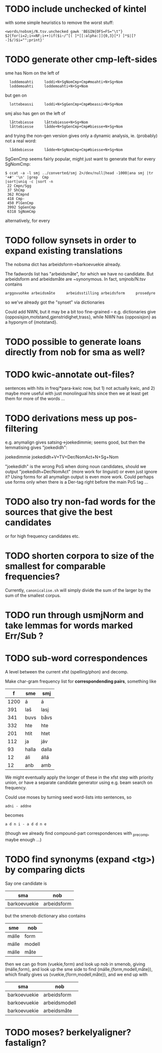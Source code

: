 * TODO include unchecked of kintel
  with some simple heuristics to remove the worst stuff:
   : <words/nobsmj/N.tsv.unchecked gawk 'BEGIN{OFS=FS="\t"} $2{for(i=2;i<=NF;i++)if($i~/^[( ]*[[:alpha:]]{0,3}[*) ]*$|[?-]$/)$i="";print}'
* TODO generate other cmp-left-sides

  sme has Nom on the left of
:   loddemoahti     loddi+N+SgNomCmp+Cmp#moahti+N+Sg+Nom
:   loddemoahti     loddemoahti+N+Sg+Nom

  but gen on
:   lottebeassi     loddi+N+SgGenCmp+Cmp#beassi+N+Sg+Nom

  smj also has gen on the left of 
:   låttebiesse     låttebiesse+N+Sg+Nom
:   låttebiesse     lådde+N+SgGenCmp+Cmp#biesse+N+Sg+Nom
  and trying the non-gen version gives only a dynamic analysis, ie.
  (probably) not a real word:
:   låddebiesse     lådde+N+SgNomCmp+Cmp#biesse+N+Sg+Nom
  
  SgGenCmp seems fairly popular, might just want to generate that for
  every SgNomCmp:
: $ ccat -a -l smj ../converted/smj 2>/dev/null|head -1000|ana smj |tr '+#' '\n' |grep  Cmp
: |sort|uniq -c |sort -n
:  22 Cmpn/Sgg
:  37 ShCmp
:  362 RCmpnd
:  418 Cmp-
:  450 PlGenCmp
:  3992 SgGenCmp
:  6318 SgNomCmp
  alternatively, for every 
  
* TODO follow synsets in order to expand existing translations
  The nobsma dict has arbeidsform→barkoevuekie already.

  The fadwords list has "arbeidsmåte", for which we have no candidate.
  But arbeidsform and arbeidsmåte are ~synonymous. In fact,
  smjnob/N.tsv contains
  : arggovuohke arbeidsmåte     arbeidsstilling arbeidsform     prosedyre
  so we've already got the "synset" via dictionaries

  Could add NWN, but it may be a bit too fine-grained – e.g.
  dictionaries give {opposisjon,motstand,gjenstridighet,trass}, while
  NWN has {opposisjon} as a hyponym of {motstand}.
* TODO possible to generate loans directly from nob for sma as well?
* TODO kwic-annotate out-files?
  sentences with hits in freq/*para-kwic now, but 1) not actually
  kwic, and 2) maybe more useful with just monolingual hits since then
  we at least get them for more of the words …
* TODO derivations mess up pos-filtering
  e.g. anymalign gives satsing→joekedimmie; seems good, but then the
  lemmatising gives "joekedidh":
  
  joekedimmie     joekedidh+V+TV+Der/NomAct+N+Sg+Nom

  "joekedidh" is the wrong PoS when doing noun candidates, should we
  output "joekedidh+Der/NomAct" (more work for linguist) or even just
  ignore it? Using forms for all anymalign output is even more work.
  Could perhaps use forms only when there is a Der-tag right before
  the main PoS tag …
  
* TODO also try non-fad words for the sources that give the best candidates
  or for high frequency candidates etc.

* TODO shorten corpora to size of the smallest for comparable frequencies?
  Currently, =canonicalise.sh= will simply divide the sum of the larger by
  the sum of the smallest corpus.
* TODO run through usmjNorm and take lemmas for words marked Err/Sub ?
* TODO sub-word correspondences
  A level between the current xfst (spelling/phon) and decomp.

  Make char-gram frequency list for *correspondending pairs*,
  something like

  |    f | sme   | smj   |
  |------+-------+-------|
  | 1200 | á     | á     |
  |  391 | laš   | lasj  |
  |  341 | buvs  | båvs  |
  |  332 | hte   | hte   |
  |  201 | htit  | htet  |
  |  112 | ja    | jáv   |
  |   93 | halla | dalla |
  |   12 | áli   | állá  |
  |   12 | anb   | amb   |

  We might eventually apply the longer of these in the xfst step with
  priority union, or have a separate candidate generator using e.g.
  beam search on frequency.

  Could use moses by turning seed word-lists into sentences, so
  : adni - addne
  becomes
  : a d n i - a d d n e
  
  (though we already find compound-part correspondences with _precomp,
  maybe enough …)
* TODO find synonyms (expand <tg>) by comparing dicts
  Say one candidate is
  | sma          | nob         |
  |--------------+-------------|
  | barkoevuekie | arbeidsform |
  but the smenob dictionary also contains
  | sme   | nob    |
  |-------+--------|
  | málle | form   |
  | málle | modell |
  | málle | måte   |
  then we can go from (vuekie,form) and look up nob in smenob, giving
  (málle,form), and look up the sme side to find (málle,{form,modell,måte}),
  which finally gives us (vuekie,{form,modell,måte}), and we end up with
  | sma          | nob           |
  |--------------+---------------|
  | barkoevuekie | arbeidsform   |
  | barkoevuekie | arbeidsmodell |
  | barkoevuekie | arbeidsmåte   |
* TODO moses? berkelyaligner? fastalign?

  
